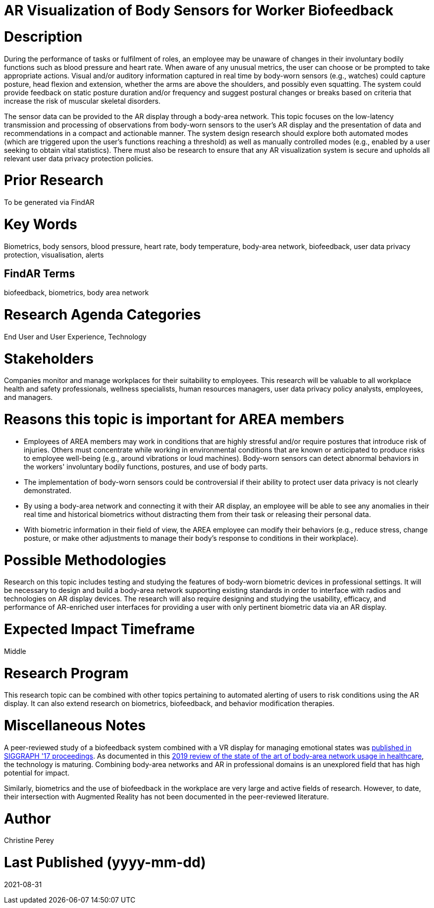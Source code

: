 [[ra-Ehuman-computerinteraction5-biofeedback]]

# AR Visualization of Body Sensors for Worker Biofeedback

# Description
During the performance of tasks or fulfilment of roles, an employee may be unaware of changes in their involuntary bodily functions such as blood pressure and heart rate. When aware of any unusual metrics, the user can choose or be prompted to take appropriate actions. Visual and/or auditory information captured in real time by body-worn sensors (e.g., watches) could capture posture, head flexion and extension, whether the arms are above the shoulders, and possibly even squatting. The system could provide feedback on static posture duration and/or frequency and suggest postural changes or breaks based on criteria that increase the risk of muscular skeletal disorders.

The sensor data can be provided to the AR display through a body-area network. This topic focuses on the low-latency transmission and processing of observations from body-worn sensors to the user's AR display and the presentation of data and recommendations in a compact and actionable manner. The system design research should explore both automated modes (which are triggered upon the user's functions reaching a threshold) as well as manually controlled modes (e.g., enabled by a user seeking to obtain vital statistics). There must also be research to ensure that any AR visualization system is secure and upholds all relevant user data privacy protection policies.

# Prior Research
To be generated via FindAR

# Key Words
Biometrics, body sensors, blood pressure, heart rate, body temperature, body-area network, biofeedback, user data privacy protection, visualisation, alerts

## FindAR Terms
biofeedback, biometrics, body area network

# Research Agenda Categories
End User and User Experience, Technology

# Stakeholders
Companies monitor and manage workplaces for their suitability to employees. This research will be valuable to all workplace health and safety professionals, wellness specialists, human resources managers, user data privacy policy analysts, employees, and managers.

# Reasons this topic is important for AREA members
- Employees of AREA members may work in conditions that are highly stressful and/or require postures that introduce risk of injuries. Others must concentrate while working in environmental conditions that are known or anticipated to produce risks to employee well-being (e.g., around vibrations or loud machines). Body-worn sensors can detect abnormal behaviors in the workers' involuntary bodily functions, postures, and use of body parts.
- The implementation of body-worn sensors could be controversial if their ability to protect user data privacy is not clearly demonstrated.
- By using a body-area network and connecting it with their AR display, an employee will be able to see any anomalies in their real time and historical biometrics without distracting them from their task or releasing their personal data.
- With biometric information in their field of view, the AREA employee can modify their behaviors (e.g., reduce stress, change posture, or make other adjustments to manage their body's response to conditions in their workplace).

# Possible Methodologies
Research on this topic includes testing and studying the features of body-worn biometric devices in professional settings. It will be necessary to design and build a body-area network supporting existing standards in order to interface with radios and technologies on AR display devices. The research will also require designing and studying the usability, efficacy, and performance of AR-enriched user interfaces for providing a user with only pertinent biometric data via an AR display.

# Expected Impact Timeframe
Middle

# Research Program
This research topic can be combined with other topics pertaining to automated alerting of users to risk conditions using the AR display. It can also extend research on biometrics, biofeedback, and behavior modification therapies.

# Miscellaneous Notes
A peer-reviewed study of a biofeedback system combined with a VR display for managing emotional states was https://dl.acm.org/doi/abs/10.1145/3089269.3089273[published in SIGGRAPH '17 proceedings]. As documented in this https://res.mdpi.com/d_attachment/applsci/applsci-09-03248/article_deploy/applsci-09-03248.pdf[2019 review of the state of the art of body-area network usage in healthcare], the technology is maturing. Combining body-area networks and AR in professional domains is an unexplored field that has high potential for impact.

Similarly, biometrics and the use of biofeedback in the workplace are very large and active fields of research. However, to date, their intersection with Augmented Reality has not been documented in the peer-reviewed literature.

# Author
Christine Perey

# Last Published (yyyy-mm-dd)
2021-08-31
